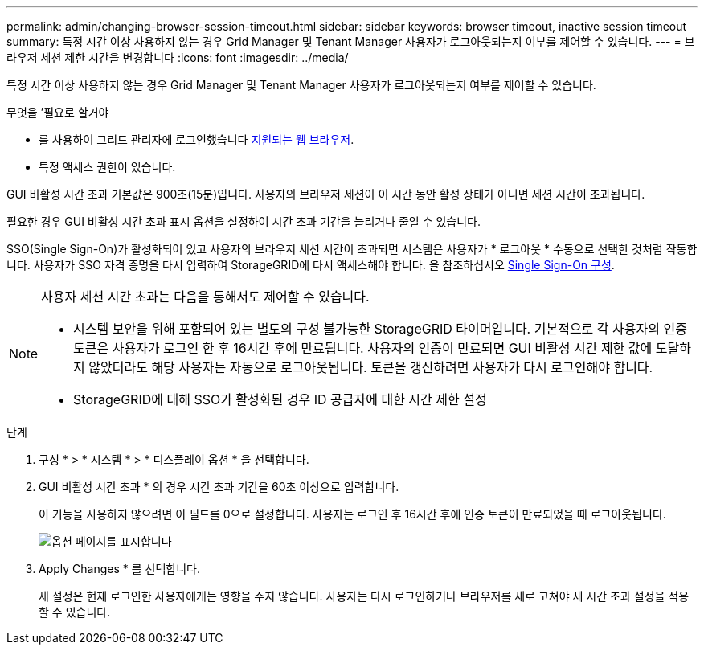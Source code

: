 ---
permalink: admin/changing-browser-session-timeout.html 
sidebar: sidebar 
keywords: browser timeout, inactive session timeout 
summary: 특정 시간 이상 사용하지 않는 경우 Grid Manager 및 Tenant Manager 사용자가 로그아웃되는지 여부를 제어할 수 있습니다. 
---
= 브라우저 세션 제한 시간을 변경합니다
:icons: font
:imagesdir: ../media/


[role="lead"]
특정 시간 이상 사용하지 않는 경우 Grid Manager 및 Tenant Manager 사용자가 로그아웃되는지 여부를 제어할 수 있습니다.

.무엇을 &#8217;필요로 할거야
* 를 사용하여 그리드 관리자에 로그인했습니다 xref:../admin/web-browser-requirements.adoc[지원되는 웹 브라우저].
* 특정 액세스 권한이 있습니다.


GUI 비활성 시간 초과 기본값은 900초(15분)입니다. 사용자의 브라우저 세션이 이 시간 동안 활성 상태가 아니면 세션 시간이 초과됩니다.

필요한 경우 GUI 비활성 시간 초과 표시 옵션을 설정하여 시간 초과 기간을 늘리거나 줄일 수 있습니다.

SSO(Single Sign-On)가 활성화되어 있고 사용자의 브라우저 세션 시간이 초과되면 시스템은 사용자가 * 로그아웃 * 수동으로 선택한 것처럼 작동합니다. 사용자가 SSO 자격 증명을 다시 입력하여 StorageGRID에 다시 액세스해야 합니다. 을 참조하십시오 xref:configuring-sso.adoc[Single Sign-On 구성].

[NOTE]
====
사용자 세션 시간 초과는 다음을 통해서도 제어할 수 있습니다.

* 시스템 보안을 위해 포함되어 있는 별도의 구성 불가능한 StorageGRID 타이머입니다. 기본적으로 각 사용자의 인증 토큰은 사용자가 로그인 한 후 16시간 후에 만료됩니다. 사용자의 인증이 만료되면 GUI 비활성 시간 제한 값에 도달하지 않았더라도 해당 사용자는 자동으로 로그아웃됩니다. 토큰을 갱신하려면 사용자가 다시 로그인해야 합니다.
* StorageGRID에 대해 SSO가 활성화된 경우 ID 공급자에 대한 시간 제한 설정


====
.단계
. 구성 * > * 시스템 * > * 디스플레이 옵션 * 을 선택합니다.
. GUI 비활성 시간 초과 * 의 경우 시간 초과 기간을 60초 이상으로 입력합니다.
+
이 기능을 사용하지 않으려면 이 필드를 0으로 설정합니다. 사용자는 로그인 후 16시간 후에 인증 토큰이 만료되었을 때 로그아웃됩니다.

+
image::../media/configuration_display_options.gif[옵션 페이지를 표시합니다]

. Apply Changes * 를 선택합니다.
+
새 설정은 현재 로그인한 사용자에게는 영향을 주지 않습니다. 사용자는 다시 로그인하거나 브라우저를 새로 고쳐야 새 시간 초과 설정을 적용할 수 있습니다.


